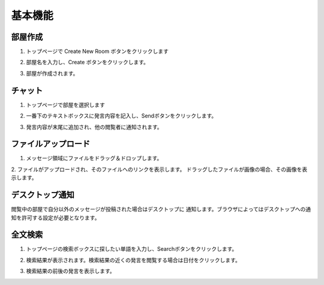 基本機能
=======================
部屋作成
-----------------------
1. トップページで Create New Room ボタンをクリックします

.. image:: images/create_new_room_top.png

2. 部屋名を入力し、Create ボタンをクリックします。

.. image:: images/create_new_room.png

3. 部屋が作成されます。

.. image:: images/new_room.png


チャット
-----------------------
1. トップページで部屋を選択します

.. image:: images/top.png

2. 一番下のテキストボックスに発言内容を記入し、Sendボタンをクリックします。

.. image:: images/room.png

3. 発言内容が末尾に追加され、他の閲覧者に通知されます。

.. image:: images/message.png

ファイルアップロード
-----------------------
1. メッセージ領域にファイルをドラッグ＆ドロップします。

.. image:: images/drag_image.png

2. ファイルがアップロードされ、そのファイルへのリンクを表示します。
ドラッグしたファイルが画像の場合、その画像を表示します。

.. image:: images/image_added.png


デスクトップ通知
-----------------------
閲覧中の部屋で自分以外のメッセージが投稿された場合はデスクトップに
通知します。ブラウザによってはデスクトップへの通知を許可する設定が必要となります。

.. image:: images/ss_realtime.png


全文検索
-----------------------
1. トップページの検索ボックスに探したい単語を入力し、Searchボタンをクリックします。

.. image:: images/top_search.png

2. 検索結果が表示されます。検索結果の近くの発言を閲覧する場合は日付をクリックします。

.. image:: images/search_result.png

3. 検索結果の前後の発言を表示します。

.. image:: images/search_result_around.png
